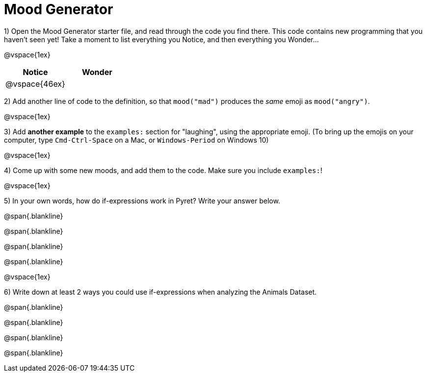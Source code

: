 = Mood Generator

1) Open the Mood Generator starter file, and read through the code you find there. This code contains new programming that you haven't seen yet! Take a moment to list everything you Notice, and then everything you Wonder...

@vspace{1ex}

[cols="^1,^1", options="header"]
|===
| *Notice* 		| *Wonder*
| @vspace{46ex}	|
|===

2) Add another line of code to the definition, so that `mood("mad")` produces the _same_ emoji as `mood("angry")`.

@vspace{1ex}

3) Add *another example* to the `examples:` section for "laughing", using the appropriate emoji. (To bring up the emojis on your computer, type `Cmd-Ctrl-Space` on a Mac, or `Windows-Period` on Windows 10)

@vspace{1ex}

4) Come up with some new moods, and add them to the code. Make sure you include  `examples:`!

@vspace{1ex}

5) In your own words, how do  if-expressions work in Pyret? Write your answer below.

@span{.blankline}

@span{.blankline}

@span{.blankline}

@span{.blankline}

@vspace{1ex}

6) Write down at least 2 ways you could use if-expressions when analyzing the Animals Dataset.

@span{.blankline}

@span{.blankline}

@span{.blankline}

@span{.blankline}